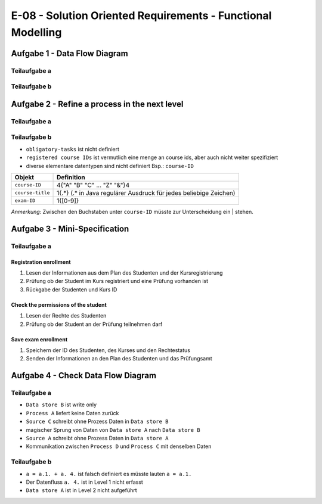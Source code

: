 E-08 - Solution Oriented Requirements - Functional Modelling
============================================================

Aufgabe 1 - Data Flow Diagram
^^^^^^^^^^^^^^^^^^^^^^^^^^^^^

Teilaufgabe a
-------------

.. image:: e_08_task_1_a.svg


Teilaufgabe b
-------------

.. image:: e_08_task_1_b.svg

Aufgabe 2 - Refine a process in the next level
^^^^^^^^^^^^^^^^^^^^^^^^^^^^^^^^^^^^^^^^^^^^^^

Teilaufgabe a
-------------

.. image:: e_08_task_2_a.svg

Teilaufgabe b
-------------

- ``obligatory-tasks`` ist nicht definiert
- ``registered course IDs`` ist vermutlich eine menge an course ids, aber auch nicht weiter spezifiziert
- diverse elementare datentypen sind nicht definiert Bsp.: ``course-ID``

+------------------+---------------------------------------------------------------------+
| Objekt           | Definition                                                          |
+==================+=====================================================================+
| ``course-ID``    | 4{"A" "B" "C" ... "Z" "&"}4                                         |
+------------------+---------------------------------------------------------------------+
| ``course-title`` | 1{.\*} (.\* in Java regulärer Ausdruck für jedes beliebige Zeichen) |
+------------------+---------------------------------------------------------------------+
| ``exam-ID``      | 1{[0-9]}                                                            |
+------------------+---------------------------------------------------------------------+

*Anmerkung*: Zwischen den Buchstaben unter ``course-ID`` müsste zur Unterscheidung ein | stehen.

Aufgabe 3 - Mini-Specification
^^^^^^^^^^^^^^^^^^^^^^^^^^^^^^

Teilaufgabe a
-------------

Registration enrollment
"""""""""""""""""""""""

1. Lesen der Informationen aus dem Plan des Studenten und der Kursregistrierung
2. Prüfung ob der Student im Kurs registriert und eine Prüfung vorhanden ist
3. Rückgabe der Studenten und Kurs ID

Check the permissions of the student
""""""""""""""""""""""""""""""""""""

1. Lesen der Rechte des Studenten
2. Prüfung ob der Student an der Prüfung teilnehmen darf

Save exam enrollment
""""""""""""""""""""

1. Speichern der ID des Studenten, des Kurses und den Rechtestatus
2. Senden der Informationen an den Plan des Studenten und das Prüfungsamt


Aufgabe 4 - Check Data Flow Diagram
^^^^^^^^^^^^^^^^^^^^^^^^^^^^^^^^^^^

Teilaufgabe a
-------------

- ``Data store B`` ist write only
- ``Process A`` liefert keine Daten zurück
- ``Source C`` schreibt ohne Prozess Daten in ``Data store B``
- magischer Sprung von Daten von ``Data store A`` nach ``Data store B``
- ``Source A`` schreibt ohne Prozess Daten in ``Data store A``
- Kommunikation zwischen ``Process D`` und ``Process C`` mit denselben Daten

Teilaufgabe b
-------------

- ``a = a.1. + a. 4.`` ist falsch definiert es müsste lauten ``a = a.1.``
- Der Datenfluss ``a. 4.`` ist in Level 1 nicht erfasst
- ``Data store A`` ist in Level 2 nicht aufgeführt
